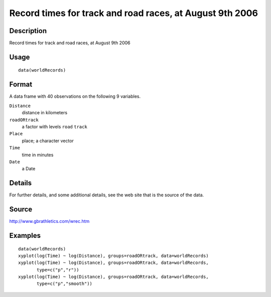 +--------------------------------------+--------------------------------------+
| worldRecords                         |
| R Documentation                      |
+--------------------------------------+--------------------------------------+

Record times for track and road races, at August 9th 2006
---------------------------------------------------------

Description
~~~~~~~~~~~

Record times for track and road races, at August 9th 2006

Usage
~~~~~

::

    data(worldRecords)

Format
~~~~~~

A data frame with 40 observations on the following 9 variables.

``Distance``
    distance in kilometers

``roadORtrack``
    a factor with levels ``road`` ``track``

``Place``
    place; a character vector

``Time``
    time in minutes

``Date``
    a Date

Details
~~~~~~~

For further details, and some additional details, see the web site that
is the source of the data.

Source
~~~~~~

http://www.gbrathletics.com/wrec.htm

Examples
~~~~~~~~

::

    data(worldRecords)
    xyplot(log(Time) ~ log(Distance), groups=roadORtrack, data=worldRecords)
    xyplot(log(Time) ~ log(Distance), groups=roadORtrack, data=worldRecords,
           type=c("p","r"))
    xyplot(log(Time) ~ log(Distance), groups=roadORtrack, data=worldRecords,
           type=c("p","smooth"))

